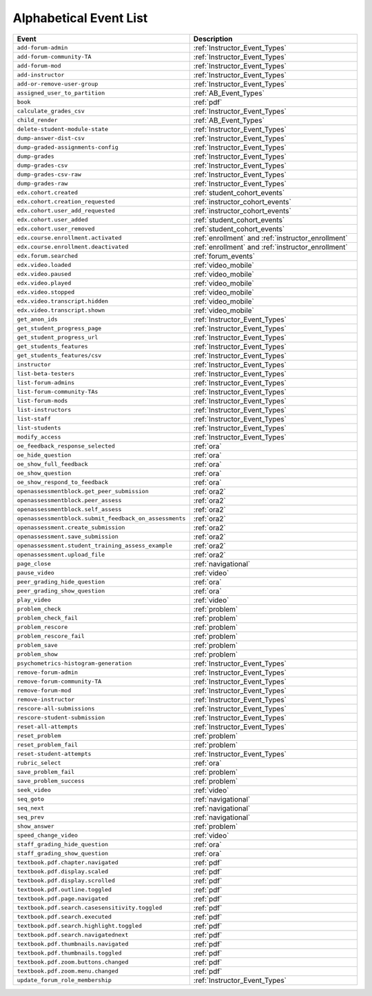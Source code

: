 .. _event_list:

#######################
Alphabetical Event List
#######################

.. list-table::
   :widths: 40 40
   :header-rows: 1

   * - Event
     - Description
   * - ``add-forum-admin``
     - :ref:`Instructor_Event_Types`
   * - ``add-forum-community-TA``
     - :ref:`Instructor_Event_Types`
   * - ``add-forum-mod``
     - :ref:`Instructor_Event_Types`
   * - ``add-instructor``
     - :ref:`Instructor_Event_Types`
   * - ``add-or-remove-user-group``
     - :ref:`Instructor_Event_Types`
   * - ``assigned_user_to_partition``
     - :ref:`AB_Event_Types`
   * - ``book``
     - :ref:`pdf`
   * - ``calculate_grades_csv``
     - :ref:`Instructor_Event_Types`
   * - ``child_render``
     - :ref:`AB_Event_Types`
   * - ``delete-student-module-state``
     - :ref:`Instructor_Event_Types`
   * - ``dump-answer-dist-csv``
     - :ref:`Instructor_Event_Types`
   * - ``dump-graded-assignments-config``
     - :ref:`Instructor_Event_Types`
   * - ``dump-grades``
     - :ref:`Instructor_Event_Types`
   * - ``dump-grades-csv``
     - :ref:`Instructor_Event_Types`
   * - ``dump-grades-csv-raw``
     - :ref:`Instructor_Event_Types`
   * - ``dump-grades-raw``
     - :ref:`Instructor_Event_Types`
   * - ``edx.cohort.created``
     - :ref:`student_cohort_events`
   * - ``edx.cohort.creation_requested``
     - :ref:`instructor_cohort_events`
   * - ``edx.cohort.user_add_requested``
     - :ref:`instructor_cohort_events`
   * - ``edx.cohort.user_added``
     - :ref:`student_cohort_events`
   * - ``edx.cohort.user_removed``
     - :ref:`student_cohort_events`
   * - ``edx.course.enrollment.activated``
     - :ref:`enrollment` and :ref:`instructor_enrollment`
   * - ``edx.course.enrollment.deactivated`` 
     - :ref:`enrollment` and :ref:`instructor_enrollment`
   * - ``edx.forum.searched``
     - :ref:`forum_events`
   * - ``edx.video.loaded``
     - :ref:`video_mobile`
   * - ``edx.video.paused``
     - :ref:`video_mobile`
   * - ``edx.video.played``
     - :ref:`video_mobile`
   * - ``edx.video.stopped``
     - :ref:`video_mobile`
   * - ``edx.video.transcript.hidden``
     - :ref:`video_mobile`
   * - ``edx.video.transcript.shown``
     - :ref:`video_mobile`
   * - ``get_anon_ids``
     - :ref:`Instructor_Event_Types`
   * - ``get_student_progress_page``
     - :ref:`Instructor_Event_Types`
   * - ``get_student_progress_url``
     - :ref:`Instructor_Event_Types`
   * - ``get_students_features``
     - :ref:`Instructor_Event_Types`
   * - ``get_students_features/csv``
     - :ref:`Instructor_Event_Types`
   * - ``instructor``
     - :ref:`Instructor_Event_Types`
   * - ``list-beta-testers``
     - :ref:`Instructor_Event_Types`
   * - ``list-forum-admins``
     - :ref:`Instructor_Event_Types`
   * - ``list-forum-community-TAs``
     - :ref:`Instructor_Event_Types`
   * - ``list-forum-mods``
     - :ref:`Instructor_Event_Types`
   * - ``list-instructors``
     - :ref:`Instructor_Event_Types`
   * - ``list-staff``
     - :ref:`Instructor_Event_Types`
   * - ``list-students``
     - :ref:`Instructor_Event_Types`
   * - ``modify_access``
     - :ref:`Instructor_Event_Types`
   * - ``oe_feedback_response_selected``
     - :ref:`ora`
   * - ``oe_hide_question``
     - :ref:`ora`
   * - ``oe_show_full_feedback``
     - :ref:`ora`
   * - ``oe_show_question``
     - :ref:`ora`
   * - ``oe_show_respond_to_feedback``
     - :ref:`ora`
   * - ``openassessmentblock.get_peer_submission``
     - :ref:`ora2`
   * - ``openassessmentblock.peer_assess``
     - :ref:`ora2`
   * - ``openassessmentblock.self_assess``
     - :ref:`ora2`
   * - ``openassessmentblock.submit_feedback_on_assessments``
     - :ref:`ora2`
   * - ``openassessment.create_submission``
     - :ref:`ora2`
   * - ``openassessment.save_submission``
     - :ref:`ora2`
   * - ``openassessment.student_training_assess_example``
     - :ref:`ora2`
   * - ``openassessment.upload_file``
     - :ref:`ora2`
   * - ``page_close``
     - :ref:`navigational`
   * - ``pause_video``
     - :ref:`video`
   * - ``peer_grading_hide_question``
     - :ref:`ora`
   * - ``peer_grading_show_question``
     - :ref:`ora`
   * - ``play_video``
     - :ref:`video`
   * - ``problem_check``
     - :ref:`problem`
   * - ``problem_check_fail``
     - :ref:`problem`
   * - ``problem_rescore``
     - :ref:`problem`
   * - ``problem_rescore_fail``
     - :ref:`problem`
   * - ``problem_save``
     - :ref:`problem`
   * - ``problem_show``
     - :ref:`problem`
   * - ``psychometrics-histogram-generation``
     - :ref:`Instructor_Event_Types`
   * - ``remove-forum-admin``
     - :ref:`Instructor_Event_Types`
   * - ``remove-forum-community-TA``
     - :ref:`Instructor_Event_Types`
   * - ``remove-forum-mod``
     - :ref:`Instructor_Event_Types`
   * - ``remove-instructor``
     - :ref:`Instructor_Event_Types`
   * - ``rescore-all-submissions``
     - :ref:`Instructor_Event_Types`
   * - ``rescore-student-submission``
     - :ref:`Instructor_Event_Types`
   * - ``reset-all-attempts``
     - :ref:`Instructor_Event_Types`
   * - ``reset_problem``
     - :ref:`problem`
   * - ``reset_problem_fail``
     - :ref:`problem`
   * - ``reset-student-attempts``
     - :ref:`Instructor_Event_Types`
   * - ``rubric_select``
     - :ref:`ora`
   * - ``save_problem_fail``
     - :ref:`problem`
   * - ``save_problem_success``
     - :ref:`problem`
   * - ``seek_video``
     - :ref:`video`
   * - ``seq_goto``
     - :ref:`navigational`
   * - ``seq_next``
     - :ref:`navigational`
   * - ``seq_prev``
     - :ref:`navigational`
   * - ``show_answer``
     - :ref:`problem`
   * - ``speed_change_video``
     - :ref:`video`
   * - ``staff_grading_hide_question``
     - :ref:`ora`
   * - ``staff_grading_show_question``
     - :ref:`ora`
   * - ``textbook.pdf.chapter.navigated``
     - :ref:`pdf`
   * - ``textbook.pdf.display.scaled``
     - :ref:`pdf`
   * - ``textbook.pdf.display.scrolled``
     - :ref:`pdf`
   * - ``textbook.pdf.outline.toggled``
     - :ref:`pdf`
   * - ``textbook.pdf.page.navigated``
     - :ref:`pdf`
   * - ``textbook.pdf.search.casesensitivity.toggled``
     - :ref:`pdf`
   * - ``textbook.pdf.search.executed``
     - :ref:`pdf`
   * - ``textbook.pdf.search.highlight.toggled``
     - :ref:`pdf`
   * - ``textbook.pdf.search.navigatednext``
     - :ref:`pdf`
   * - ``textbook.pdf.thumbnails.navigated``
     - :ref:`pdf`
   * - ``textbook.pdf.thumbnails.toggled``
     - :ref:`pdf`
   * - ``textbook.pdf.zoom.buttons.changed``
     - :ref:`pdf`
   * - ``textbook.pdf.zoom.menu.changed``
     - :ref:`pdf`
   * - ``update_forum_role_membership``
     - :ref:`Instructor_Event_Types`
       

..   * - ``hide_transcript``
..     - :ref:`video`
..   * - ``load_video``
..     - :ref:`video`      
..   * - ``problem_graded``
..     - :ref:`problem`
..   * - ``problem_reset``
..     - :ref:`problem`
..   * - ``show_transcript``
..     - :ref:`video`
